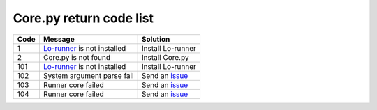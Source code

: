 ========================
Core.py return code list
========================

.. list-table::
   :header-rows: 1

   * - Code
     - Message
     - Solution
   * - 1
     - `Lo-runner <installing-lo-runner.html>`_ is not installed
     - Install Lo-runner
   * - 2
     - Core.py is not found
     - Install Core.py
   * - 101
     - `Lo-runner`_ is not installed
     - Install Lo-runner
   * - 102
     - System argument parse fail
     - Send an `issue <https://github.com/XiaoGeNintendo/HHSOJ-Essential/issues>`_
   * - 103
     - Runner core failed
     - Send an `issue`_
   * - 104
     - Runner core failed
     - Send an `issue`_